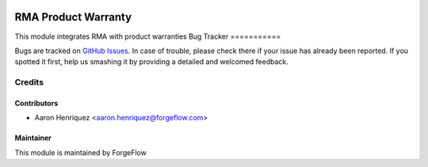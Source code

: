 .. image:: https://img.shields.io/badge/licence-AGPL--3-blue.svg
    :alt: License AGPL-3

====================
RMA Product Warranty
====================

This module integrates RMA with product warranties
Bug Tracker
===========

Bugs are tracked on `GitHub Issues
<https://github.com/ForgeFlow/stock-rma/issues>`_. In case of trouble, please
check there if your issue has already been reported. If you spotted it first,
help us smashing it by providing a detailed and welcomed feedback.

Credits
=======

Contributors
------------

* Aaron Henriquez <aaron.henriquez@forgeflow.com>


Maintainer
----------

This module is maintained by ForgeFlow
